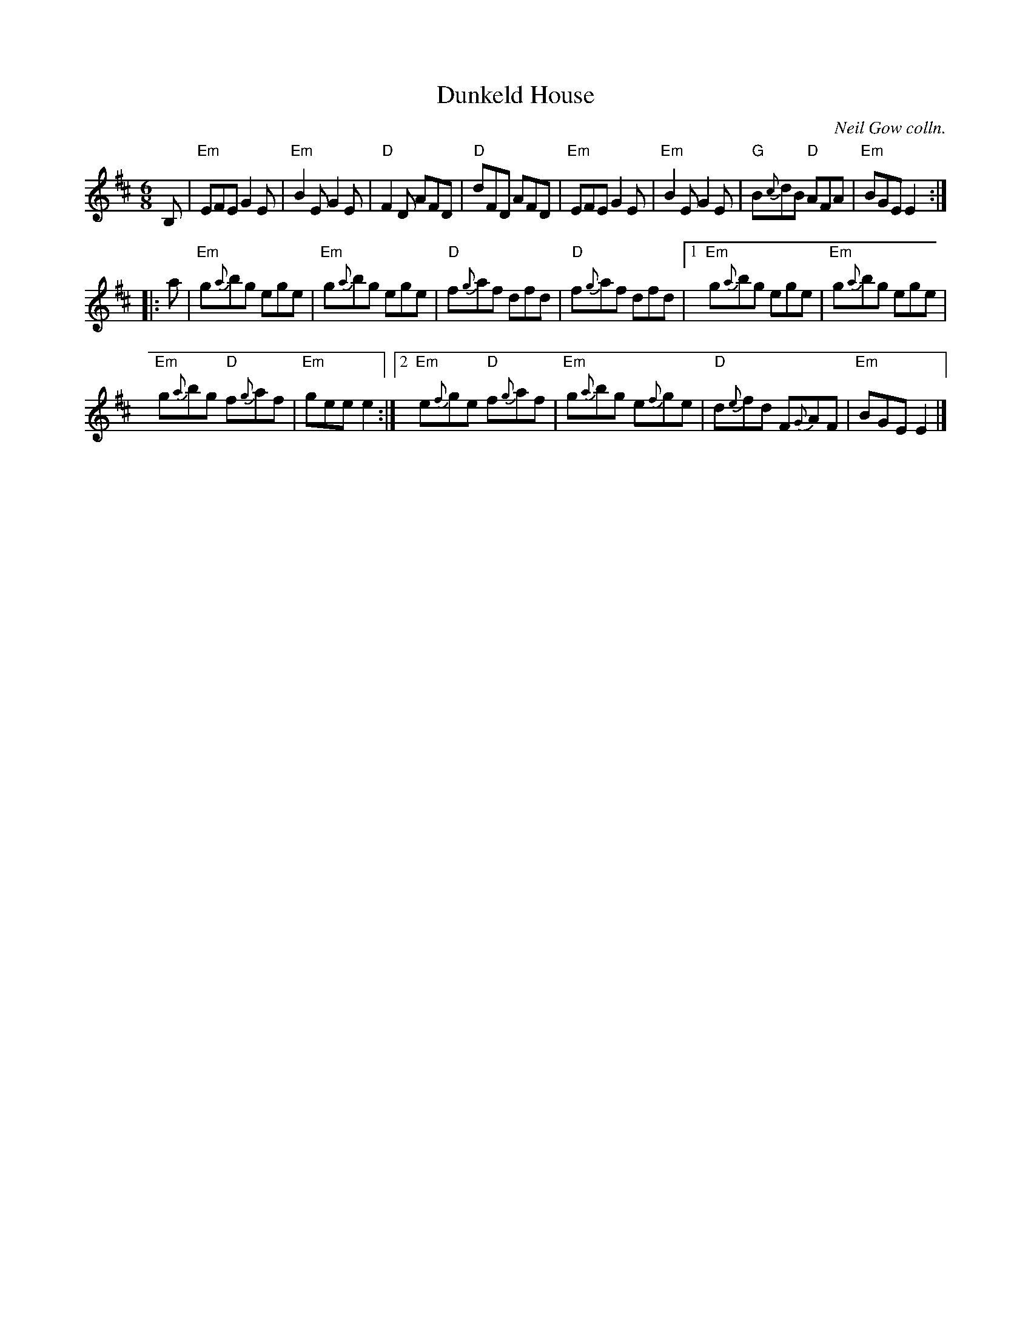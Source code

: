X: 1
T: Dunkeld House
O: Neil Gow colln.
R: Jig
B: Gow Collection
Z: arr. Terry Traub 11-24-2002
M: 6/8
K: Edor
L: 1/8
B, |\
"Em"EFE G2E | "Em"B2E G2E |\
"D"F2D AFD | "D"dFD AFD |\
"Em"EFE G2E | "Em"B2E G2E |\
"G"B{c}dB "D"AFA | "Em"BGE E2 :|
|: a |\
"Em"g{a}bg ege | "Em"g{a}bg ege |\
"D"f{g}af dfd | "D"f{g}af dfd |\
[1 "Em"g{a}bg ege | "Em"g{a}bg ege |
"Em"g{a}bg "D"f{g}af | "Em"gee e2 :|\
[2 "Em"e{f}ge "D"f{g}af | "Em"g{a}bg e{f}ge |\
"D"d{e}fd F{G}AF | "Em"BGE E2 |]
